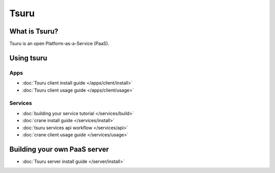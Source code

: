 .. tsuru documentation master file, created by
   sphinx-quickstart on Wed Aug  8 11:09:54 2012.
   You can adapt this file completely to your liking, but it should at least
   contain the root `toctree` directive.

+++++
Tsuru
+++++

What is Tsuru?
==============

Tsuru is an open Platform-as-a-Service (PaaS).

Using tsuru
===========

Apps
----

* :doc:`Tsuru client install guide </apps/client/install>`
* :doc:`Tsuru client usage guide </apps/client/usage>`

Services
--------

* :doc:`building your service tutorial </services/build>`
* :doc:`crane install guide </services/install>`
* :doc:`tsuru services api workflow </services/api>`
* :doc:`crane client usage guide </services/usage>`

Building your own PaaS server
=============================

* :doc:`Tsuru server install guide </server/install>`
